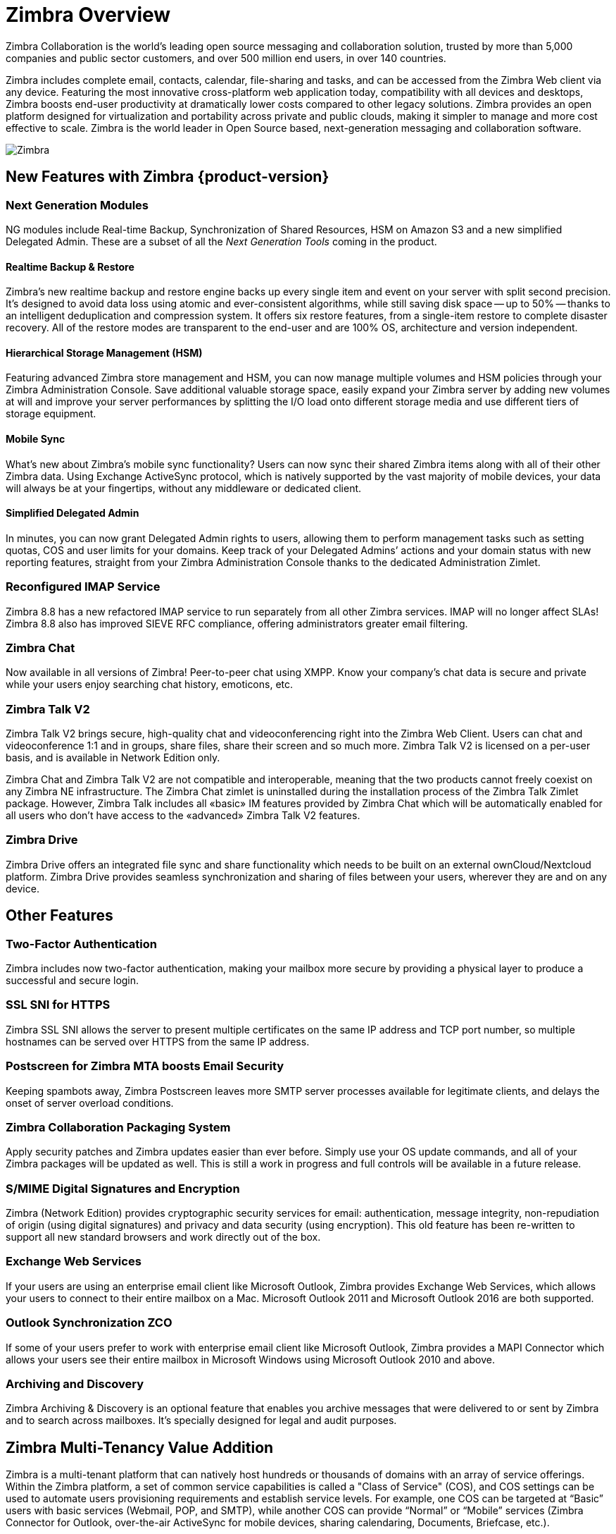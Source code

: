 [[overview]]
= Zimbra Overview

Zimbra Collaboration is the world’s leading open source messaging and collaboration solution, trusted by more than 5,000 companies and public sector customers, and over 500 million end users, in over 140 countries.

Zimbra includes complete email, contacts, calendar, file-sharing and tasks, and can be accessed from the Zimbra Web client via any device. Featuring the most innovative cross-platform web application today, compatibility with all devices and desktops, Zimbra boosts end-user productivity at dramatically lower costs compared to other legacy solutions. Zimbra provides an open platform designed for virtualization and portability across private and public clouds, making it simpler to manage and more cost effective to scale. Zimbra is the world leader in Open Source based, next-generation messaging and collaboration software.

image::images/NE-MAIN.png[Zimbra]

== New Features with Zimbra {product-version}
=== Next Generation Modules
NG modules include Real-time Backup, Synchronization of Shared Resources, HSM on Amazon S3 and a new simplified Delegated Admin. These are a subset of all the _Next Generation Tools_ coming in the product.

==== Realtime Backup & Restore 
Zimbra’s new realtime backup and restore engine backs up every single item and event on your server with split second precision. It’s designed to avoid data loss using atomic and ever-consistent algorithms, while still saving disk space -- up to 50% -- thanks to an intelligent deduplication and compression system. It offers six restore features, from a single-item restore to complete disaster recovery. All of the restore modes are transparent to the end-user and are 100% OS, architecture and version independent.

==== Hierarchical Storage Management (HSM) 
Featuring advanced Zimbra store management and HSM, you can now manage multiple volumes and HSM policies through your Zimbra Administration Console. Save additional valuable storage space, easily expand your Zimbra server by adding new volumes at will and improve your server performances by splitting the I/O load onto different storage media and use different tiers of storage equipment.

==== Mobile Sync 
What’s new about Zimbra’s mobile sync functionality? Users can now sync their shared Zimbra items along with all of their other Zimbra data. Using Exchange ActiveSync protocol, which is natively supported by the vast majority of mobile devices, your data will always be at your fingertips, without any middleware or dedicated client.

==== Simplified Delegated Admin 
In minutes, you can now grant Delegated Admin rights to users, allowing them to perform management tasks such as setting quotas, COS and user limits for your domains. Keep track of your Delegated Admins’ actions and your domain status with new reporting features, straight from your Zimbra Administration Console thanks to the dedicated Administration Zimlet.

=== Reconfigured IMAP Service 
Zimbra 8.8 has a new refactored IMAP service to run separately from all other Zimbra services. IMAP will no longer affect SLAs! Zimbra 8.8 also has improved SIEVE RFC compliance, offering administrators greater email filtering.

=== Zimbra Chat
Now available in all versions of Zimbra! Peer-to-peer chat using XMPP. Know your company’s chat data is secure and private while your users enjoy searching chat history, emoticons, etc.

=== Zimbra Talk V2
Zimbra Talk V2 brings secure, high-quality chat and videoconferencing right into the Zimbra Web Client. Users can chat and videoconference 1:1 and in groups, share files, share their screen and so much more. Zimbra Talk V2 is licensed on a per-user basis, and is available in Network Edition only.

Zimbra Chat and Zimbra Talk V2 are not compatible and interoperable, meaning that the two products cannot freely coexist on any Zimbra NE infrastructure. The Zimbra Chat zimlet is uninstalled during the installation process of the Zimbra Talk Zimlet package. However, Zimbra Talk includes all «basic» IM features provided by Zimbra Chat which will be automatically enabled for all users who don’t have access to the «advanced» Zimbra Talk V2 features.

=== Zimbra Drive
Zimbra Drive offers an integrated file sync and share functionality which needs to be built on an external ownCloud/Nextcloud platform. Zimbra Drive provides seamless synchronization and sharing of files between your users, wherever they are and on any device.

== Other Features
=== Two-Factor Authentication
Zimbra includes now two-factor authentication, making your mailbox more secure by providing a physical layer to produce a successful and secure login.

=== SSL SNI for HTTPS
Zimbra SSL SNI allows the server to present multiple certificates on the same IP address and TCP port number, so multiple hostnames can be served over HTTPS from the same IP address.

=== Postscreen for Zimbra MTA boosts Email Security
Keeping spambots away, Zimbra Postscreen leaves more SMTP server processes available for legitimate clients, and delays the onset of server overload conditions.

=== Zimbra Collaboration Packaging System
Apply security patches and Zimbra updates easier than ever before. Simply use your OS update commands, and all of your Zimbra packages will be updated as well. This is still a work in progress and full controls will be available in a future release.

=== S/MIME Digital Signatures and Encryption
Zimbra (Network Edition) provides cryptographic security services for email: authentication, message integrity, non-repudiation of origin (using digital signatures) and privacy and data security (using encryption). This old feature has been re-written to support all new standard browsers and work directly out of the box.

=== Exchange Web Services
If your users are using an enterprise email client like Microsoft Outlook, Zimbra provides Exchange Web Services, which allows your users to connect to their entire mailbox on a Mac. Microsoft Outlook 2011 and Microsoft Outlook 2016 are both supported.

=== Outlook Synchronization ZCO
If some of your users prefer to work with enterprise email client like Microsoft Outlook, Zimbra provides a MAPI Connector which allows your users see their entire mailbox in Microsoft Windows using Microsoft Outlook 2010 and above.

=== Archiving and Discovery
Zimbra Archiving & Discovery is an optional feature that enables you archive messages that were delivered to or sent by Zimbra and to search across mailboxes. It’s specially designed for legal and audit purposes.

== Zimbra Multi-Tenancy Value Addition
Zimbra is a multi-tenant platform that can natively host hundreds or thousands of domains with an array of service offerings. Within the Zimbra platform, a set of common service capabilities is called a "Class of Service" (COS), and COS settings can be used to automate users provisioning requirements and establish service levels. For example, one COS can be targeted at “Basic” users with basic services (Webmail, POP, and SMTP), while another COS can provide “Normal” or “Mobile” services (Zimbra Connector for Outlook, over-the-air ActiveSync for mobile devices, sharing calendaring, Documents, Briefcase, etc.).

Zimbra features and preferences can be set in the account profile for individual users or by the Class of Service (COS) for multiple users/groups when accounts are created. These settings can be modified at any time and are easily controlled via the Zimbra Admin interface. When deploying a Zimbra email infrastructure, multiple Class of Services can be defined and users will inherit the functions, features and branding associated with the COS to which they provisioned. When a user is provisioned into a specific COS they will automatic inherit the features and settings as defined in the COS, however it is possible to override COS attributes at a per user account level as part of the provisioning process.

